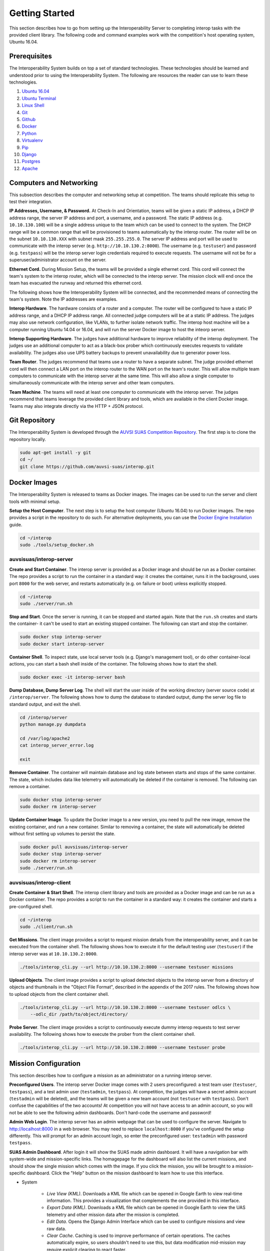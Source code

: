 Getting Started
===============

This section describes how to go from setting up the Interoperability Server to
completing interop tasks with the provided client library. The following code
and command examples work with the competition's host operating system, Ubuntu
16.04.


Prerequisites
-------------

The Interoperability System builds on top a set of standard technologies. These
technologies should be learned and understood prior to using the
Interoperability System. The following are resources the reader can use to
learn these technologies.

#. `Ubuntu 16.04 <http://www.ubuntu.com/download/desktop/install-ubuntu-desktop>`__
#. `Ubuntu Terminal <https://help.ubuntu.com/community/UsingTheTerminal>`__
#. `Linux Shell <http://linuxcommand.org/learning_the_shell.php>`__
#. `Git <https://git-scm.com/doc>`__
#. `Github <https://guides.github.com/activities/hello-world/>`__
#. `Docker <https://docs.docker.com/engine/getstarted/>`__
#. `Python <https://docs.python.org/2/tutorial/>`__
#. `Virtualenv <https://virtualenv.pypa.io/en/stable/>`__
#. `Pip <https://pip.pypa.io/en/stable/user_guide/>`__
#. `Django <https://docs.djangoproject.com/en/1.8/intro/>`__
#. `Postgres <https://www.postgresql.org/docs/9.3/static/index.html>`__
#. `Apache <http://httpd.apache.org/docs/2.0/>`__


Computers and Networking
------------------------

This subsection describes the computer and networking setup at competition. The
teams should replicate this setup to test their integration.

**IP Addresses, Username, & Password.** At Check-In and Orientation, teams will
be given a static IP address, a DHCP IP address range, the server IP address
and port, a username, and a password. The static IP address (e.g.
``10.10.130.100``) will be a single address unique to the team which can be used
to connect to the system. The DHCP range will be a common range that will be
provisioned to teams automatically by the interop router. The router will be on
the subnet ``10.10.130.XXX`` with subnet mask ``255.255.255.0``. The server IP
address and port will be used to communicate with the interop server (e.g.
``http://10.10.130.2:8000``). The username (e.g. ``testuser``) and password
(e.g. ``testpass``) will be the interop server login credentials required to
execute requests. The username will not be for a superuser/administrator
account on the server.

**Ethernet Cord.** During Mission Setup, the teams will be provided a single
ethernet cord. This cord will connect the team's system to the interop router,
which will be connected to the interop server. The mission clock will end once
the team has evacuated the runway and returned this ethernet cord.

The following shows how the Interoperability System will be connected, and the
recommended means of connecting the team's system. Note the IP addresses are
examples.

.. graphviz::

  graph interop {
    splines=ortho;
    node [shape=box];
    subgraph cluster_judges {
      color=blue;
      label="Judges";
      subgraph cluster_interop_router {
        style=filled;
        color=lightgrey;
        label="Interop Router: 10.10.130.1";
        node [style=filled,color=white];
          interop_lan0 [label="LAN 0: 10.10.130.2"];
        interop_lan1 [label="LAN 1: 10.10.130.3"];
        interop_lan1 -- interop_lan0;
      }
      interop_server [label="Interop Server: 10.10.130.2"];
      interop_lan0 -- interop_server;
   }

    subgraph cluster_team {
      color=blue;
      label="Team";
      subgraph cluster_team_router {
        style=filled;
        color=lightgrey;
        label="Team Router: 192.168.1.1";
        node [style=filled,color=white];
        team_wlan [label="WLAN: 10.10.130.3"];
        team_lan0 [label="LAN 0: 192.168.1.2"];
        team_wlan -- team_lan0;
      }
      team_computer [label="Team Computer: 192.168.1.2"];
      team_lan0 -- team_computer;
    }

    interop_lan1 -- team_wlan [constraint=false];
  }

**Interop Hardware**. The hardware consists of a router and a computer. The
router will be configured to have a static IP address range, and a DHCP IP
address range. All connected judge computers will be at a static IP address.
The judges may also use network configuration, like VLANs, to further isolate
network traffic. The interop host machine will be a computer running Ubuntu
14.04 or 16.04, and will run the server Docker image to host the inteorp server.

**Interop Supporting Hardware**. The judges have additional hardware to improve
reliability of the interop deployment. The judges use an additional computer to
act as a black-box prober which continuously executes requests to validate
availability. The judges also use UPS battery backups to prevent unavailability
due to generator power loss.

**Team Router**. The judges recommend that teams use a router to have a
separate subnet. The judge provided ethernet cord will then connect a LAN port
on the interop router to the WAN port on the team's router. This will allow
multiple team computers to communicate with the interop server at the same
time. This will also allow a single computer to simultaneously communicate with
the interop server and other team computers.

**Team Machine**. The teams will need at least one computer to communicate with
the interop server. The judges recommend that teams leverage the provided
client library and tools, which are available in the client Docker image.
Teams may also integrate directly via the HTTP + JSON protocol.


Git Repository
--------------

The Interoperability System is developed through the `AUVSI SUAS Competition
Repository <https://github.com/auvsi-suas/interop>`__. The first step is to
clone the repository locally.

.. code-block:: bash

    sudo apt-get install -y git
    cd ~/
    git clone https://github.com/auvsi-suas/interop.git


Docker Images
-------------

The Interoperability System is released to teams as Docker images.  The images
can be used to run the server and client tools with minimal setup.

**Setup the Host Computer**. The next step is to setup the host computer
(Ubuntu 16.04) to run Docker images. The repo provides a script in the
repository to do such.  For alternative deployments, you can use the `Docker
Engine Installation <https://docs.docker.com/engine/installation/>`__ guide.

.. code-block:: bash

    cd ~/interop
    sudo ./tools/setup_docker.sh


auvsisuas/interop-server
~~~~~~~~~~~~~~~~~~~~~~~~

**Create and Start Container**. The interop server is provided as a Docker
image and should be run as a Docker container. The repo provides a script to
run the container in a standard way: it creates the container, runs it in the
background, uses port ``8000`` for the web server, and restarts automatically
(e.g. on failure or boot) unless explicitly stopped.

.. code-block:: bash

    cd ~/interop
    sudo ./server/run.sh

**Stop and Start**. Once the server is running, it can be stopped and started
again. Note that the ``run.sh`` creates and starts the container- it can't be
used to start an existing stopped container. The following can start and stop
the container.

.. code-block:: bash

    sudo docker stop interop-server
    sudo docker start interop-server

**Container Shell**. To inspect state, use local server tools (e.g. Django's
management tool), or do other container-local actions, you can start a bash
shell inside of the container. The following shows how to start the shell.

.. code-block:: bash

    sudo docker exec -it interop-server bash

**Dump Database, Dump Server Log**. The shell will start the user inside of the
working directory (server source code) at ``/interop/server``. The following
shows how to dump the database to standard output, dump the server log file to
standard output, and exit the shell.

.. code-block:: bash

    cd /interop/server
    python manage.py dumpdata

    cd /var/log/apache2
    cat interop_server_error.log

    exit

**Remove Container**. The container will maintain database and log state
between starts and stops of the same container. The state, which includes data
like telemetry will automatically be deleted if the container is removed. The
following can remove a container.

.. code-block:: bash

    sudo docker stop interop-server
    sudo docker rm interop-server

**Update Container Image**. To update the Docker image to a new version, you
need to pull the new image, remove the existing container, and run a new
container. Similar to removing a container, the state will automatically be
deleted without first setting up volumes to persist the state.

.. code-block:: bash

    sudo docker pull auvsisuas/interop-server
    sudo docker stop interop-server
    sudo docker rm interop-server
    sudo ./server/run.sh

auvsisuas/interop-client
~~~~~~~~~~~~~~~~~~~~~~~~

**Create Container & Start Shell**. The interop client library and tools are
provided as a Docker image and can be run as a Docker container. The repo
provides a script to run the container in a standard way: it creates the
container and starts a pre-configured shell.

.. code-block:: bash

    cd ~/interop
    sudo ./client/run.sh

**Get Missions**. The client image provides a script to request mission details
from the interoperability server, and it can be executed from the container
shell. The following shows how to execute it for the default testing user
(``testuser``) if the interop server was at ``10.10.130.2:8000``.

.. code-block:: bash

    ./tools/interop_cli.py --url http://10.10.130.2:8000 --username testuser missions

**Upload Objects**. The client image provides a script to upload detected
objects to the interop server from a directory of objects and thumbnails
in the "Object File Format", described in the appendix of the 2017 rules. The
following shows how to upload objects from the client container shell.

.. code-block:: bash

    ./tools/interop_cli.py --url http://10.10.130.2:8000 --username testuser odlcs \
        --odlc_dir /path/to/object/directory/

**Probe Server**. The client image provides a script to continuously execute
dummy interop requests to test server availability. The following shows how to
execute the prober from the client container shell.

.. code-block:: bash

    ./tools/interop_cli.py --url http://10.10.130.2:8000 --username testuser probe


Mission Configuration
---------------------

This section describes how to configure a mission as an administrator on a
running interop server.

**Preconfigured Users**. The interop server Docker image comes with 2 users
preconfigured: a test team user (``testuser``, ``testpass``), and a test admin
user (``testadmin``, ``testpass``). At competition, the judges will have a
secret admin account (``testadmin`` will be deleted), and the teams will be
given a new team account (not ``testuser`` with ``testpass``). Don't confuse
the capabilities of the two accounts! At competition you will not have access
to an admin account, so you will not be able to see the following admin
dashboards. Don't hard-code the username and password!

**Admin Web Login**. The interop server has an admin webpage that can be used
to configure the server. Navigate to `<http://localhost:8000>`__ in a web
browser. You may need to replace ``localhost:8000`` if you've configured the
setup differently. This will prompt for an admin account login, so enter the
preconfigured user: ``testadmin`` with password ``testpass``.

**SUAS Admin Dashboard**. After login it will show the SUAS made admin
dashboard. It will have a navigation bar with system-wide and mission-specific
links. The homagepage for the dashboard will also list the current missions,
and should show the single mission which comes with the image. If you click the
mission, you will be brought to a mission-specific dashboard. Click the "Help"
button on the mission dashboard to learn how to use this interface.

* System

   * *Live View (KML)*. Downloads a KML file which can be opened in Google
     Earth to view real-time information. This provides a visualization that
     complements the one provided in this interface.
   * *Export Data (KML)*. Downloads a KML file which can be opened in Google
     Earth to view the UAS telemetry and other mission data after the mission
     is completed.
   * *Edit Data*. Opens the Django Admin Interface which can be used to
     configure missions and view raw data.
   * *Clear Cache*. Caching is used to improve performance of certain
     operations. The caches automatically expire, so users shouldn't need to
     use this, but data modification mid-mission may require explicit clearing
     to react faster.

* Mission

   * *Dashboard*. Navigates to the dashboard showing all mission elements,
     active team details, etc.
   * *Review Objects*. Navigates to the page to review objects submitted.
   * *Evaluate Teams*. Navigates to the page to download team evaluations.


**Django Admin Dashboard**. From the SUAS Admin Dashboard, you can use the menu
``System > Edit Data`` to open the Django Admin dashboard. You should know how
to use this interface from the Prerequisite work. See :doc:`configuration` for
more details.

**Mission Configuration**. To configure a mission, create or edit the
``MissionConfig`` object to specify the desired flight boundaries, waypoints,
true objects (for grading base objects), etc. Once the updated mission and
subobjects have been saved, the cache should be cleared via the SUAS
Dashboard's menu ``System > Clear Cache``.

**Mission Clock Events**. When the mission clock for a team starts, the interop
judge creates a ``MissionClockEvent`` for the team indicating the team has gone
on the clock. The judge creates another object to indicate the team has gone
off the clock. The time is automatically set at time of save. This is used to
evaluate mission clock time and to ensure object review doesn't start before
objects are frozen.

**Takeoff or Landing Events**. When a team takes off and when a team lands, the
interop judge creates a ``TakeoffOrLandingEvent`` to mark the evenet. The time
is automatically set at time of save. This is used to evaluate UAS telemetry
rates, waypoints, and collisions only while airborne.


Interop Integration
-------------------

This section provides examples for how to integrate with the interop server
beyond using the provided tools.


Example Request with CURL
~~~~~~~~~~~~~~~~~~~~~~~~~

The following is an example of how to perform interoperability using the
``curl`` command. **This is too inefficient to achieve a sufficient
update rate**. This merely shows how simple it is to implement
interoperability from standard HTTP and JSON.

The curl command has the following parameters:

#. **--cookie**: Cookies in this file are sent to the server.
#. **--cookie-jar**: Cookies sent from the server are saved in this file.
#. **--data**: Makes the request a POST request instead of GET request,
   and sends the given argument as the POST data segment.
#. **[URL]**: The URL to make a request to. This consists of a hostname
   (localhost:8080) and a relative path (/api/interop/server\_info).

Try the following commands, and see the effect on the stored data at the
server:

.. code-block:: bash

    curl --cookie cookies.txt --cookie-jar cookies.txt \
       --data "username=testuser&password=testpass" \
       http://localhost:8080/api/login

    curl --cookie cookies.txt --cookie-jar cookies.txt \
       http://localhost:8080/api/missions

    curl --cookie cookies.txt --cookie-jar cookies.txt \
       http://localhost:8080/api/obstacles

    curl --cookie cookies.txt --cookie-jar cookies.txt \
       --data "latitude=10&longitude=20&altitude_msl=30&uas_heading=40" \
       http://localhost:8080/api/telemetry


Client Library
~~~~~~~~~~~~~~

The competition provides a :doc:`client` to make integration easier. It is
recommended that teams use this library to create a high-quality integration.

To create a client, import the ``interop`` module and construct the object with
the server URL, your username, and your password. The competition provides two
client objects: one which does synchronous requests, and another which does
asynchronous requests. The following examples show how to use the synchronous
form.

.. code:: python

    import interop

    client = interop.Client(url='http://127.0.0.1:8000',
                            username='testuser',
                            password='testpass')

The following shows how to request the mission details and the current position
of the obstacles.

.. code:: python

    missions = client.get_missions()
    print missions

    stationary_obstacles, moving_obstacles = client.get_obstacles()
    print stationary_obstacles, moving_obstacles


The following shows how to upload UAS telemetry.

.. code:: python

    telemetry = interop.Telemetry(latitude=38.145215,
                                  longitude=-76.427942,
                                  altitude_msl=50,
                                  uas_heading=90)
    client.post_telemetry(telemetry)

The following shows how to upload a object and it's image.

.. code:: python

    odlc = interop.Odlc(type='standard',
                        latitude=38.145215,
                        longitude=-76.427942,
                        orientation='n',
                        shape='square',
                        background_color='green',
                        alphanumeric='A',
                        alphanumeric_color='white')
    odlc = client.post_odlc(odlc)

    with open('path/to/image/A.jpg', 'rb') as f:
        image_data = f.read()
        client.put_odlc_image(odlc.id, image_data)


MAVLink (ArduPilot) Integration
~~~~~~~~~~~~~~~~~~~~~~~~~~~~~~~

The Interop Client Image comes with MAVLink integration. Teams can use the
``interop_cli.py`` command line tool to forward MAVLink messages to the
interoperability server.

**MavProxy**. The competition recommends using `MavProxy
<https://github.com/ArduPilot/MAVProxy>`__ to tee traffic, so that telemetry
goes to the Ground Control Station (e.g. `Mission Planner
<http://ardupilot.org/planner/docs/mission-planner-overview.html>`__) and also
to the ``interop_cli.py`` tool. See the `Getting Started
<http://ardupilot.github.io/MAVProxy/html/getting_started/download_and_installation.html>`__
guide for how to install and use the proxy. The specific command to use depends
on the setup. An example invocation to proxy one input stream to two output
streams:

.. code-block:: bash

    mavproxy.py --out=127.0.0.1:14550 --out=127.0.0.1:14551

**Interop Forwarding**. You can use the ``inteorp_cli.py`` to read a MAVLink
input stream, convert to telemetry messages, and forward to the
interoperability server. From the Interop Client Image:

.. code-block:: bash

    ./tools/interop_cli.py --url http://10.10.130.2:8000 --username testuser \
        mavlink --device 127.0.0.1:14550

**Ground Control Station**. You can use a GCS like Mission Planner to control
the MAVLink-based autopilot. Configure the program to read the other
``MavProxy`` output port (in the example, ``14551``).


Performance Evaluation
----------------------

Once you have integrated with the Interoperability System, you should then
validate the integration by performing an end-to-end test. This should include
using the automatic evaluation the judges will use, which is provided as part
of the interop server.

Note that proper evaluation requires a representative ``MissionConfig``, which
will include things like the flight boundaries and the details for the true
object detections.

**Provide Human Judge Data**. The first step is to provide the manual judge
data. Go to ``System > Edit Data``. Select ``Mission judge feedbacks >> add``.
Fill out the object with the mission, user, and details about the team's
performance, and then save.

**Review Object Imagery**. The second step is to review any object imagery
provided. This is used to review whether the provided image is acceptable, and
whether human graded features are correct (e.g. emergent object description).
It is not used to grade whether the object details are correct (done
automatically). Go to the Mission Dashboard, and then use the menu ``Mission >
Review Objects``. Click on a object ID to see the image and details, and then
approve or reject the image, and if applicable the emergent description.

**Automatic Evaluation**. The third step is to run the automatic evaluator.
Use the menu ``Mission > Evaluate Teams``. Select which users you want to
evaluate, then hit ``Evaluate``. This will generate a zip file containing Json
formatted feedback, and a CSV file containing all team's data. Note that this
operation filters superuser accounts- testing must be done with a nonsuperuser
(team) account. This output contains the `MissionEvaluation
<https://github.com/auvsi-suas/interop/blob/master/server/auvsi_suas/proto/mission.proto>`__
and `MultiOdlcEvaluation
<https://github.com/auvsi-suas/interop/blob/master/server/auvsi_suas/proto/odlc.proto>`__
data.

